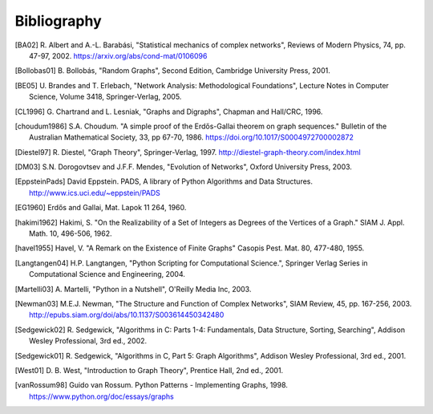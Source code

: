 Bibliography
------------

.. [BA02] R. Albert and A.-L. Barabási, "Statistical mechanics of complex
   networks", Reviews of Modern Physics, 74, pp. 47-97, 2002.
   https://arxiv.org/abs/cond-mat/0106096

.. [Bollobas01] B. Bollobás, "Random Graphs", Second Edition,
   Cambridge University Press, 2001.

.. [BE05] U. Brandes and T. Erlebach, "Network Analysis:
   Methodological Foundations", Lecture Notes in Computer Science,
   Volume 3418, Springer-Verlag, 2005.

.. [CL1996] G. Chartrand and L. Lesniak, "Graphs and Digraphs",
   Chapman and Hall/CRC, 1996.

.. [choudum1986] S.A. Choudum. "A simple proof of the Erdős-Gallai theorem on
   graph sequences." Bulletin of the Australian Mathematical Society, 33,
   pp 67-70, 1986. https://doi.org/10.1017/S0004972700002872

.. [Diestel97] R. Diestel, "Graph Theory", Springer-Verlag, 1997.
   http://diestel-graph-theory.com/index.html

.. [DM03] S.N. Dorogovtsev and J.F.F. Mendes, "Evolution of Networks",
   Oxford University Press, 2003.

.. [EppsteinPads] David Eppstein.
   PADS, A library of Python Algorithms and Data Structures.
   http://www.ics.uci.edu/~eppstein/PADS

.. [EG1960] Erdős and Gallai, Mat. Lapok 11 264, 1960.

.. [hakimi1962] Hakimi, S. "On the Realizability of a Set of Integers as
   Degrees of the Vertices of a Graph." SIAM J. Appl. Math. 10, 496-506, 1962.

.. [havel1955] Havel, V. "A Remark on the Existence of Finite Graphs"
   Casopis Pest. Mat. 80, 477-480, 1955.

.. [Langtangen04] H.P. Langtangen, "Python Scripting for Computational
    Science.", Springer Verlag Series in Computational Science and
    Engineering, 2004.

.. [Martelli03]  A. Martelli, "Python in a Nutshell", O'Reilly Media
   Inc, 2003.

.. [Newman03] M.E.J. Newman, "The Structure and Function of Complex
   Networks", SIAM Review, 45, pp. 167-256, 2003.
   http://epubs.siam.org/doi/abs/10.1137/S003614450342480

.. [Sedgewick02] R. Sedgewick, "Algorithms in C: Parts 1-4:
   Fundamentals, Data Structure, Sorting, Searching", Addison Wesley
   Professional, 3rd ed., 2002.

.. [Sedgewick01] R. Sedgewick, "Algorithms in C, Part 5: Graph Algorithms",
   Addison Wesley Professional, 3rd ed., 2001.

.. [West01] D. B. West, "Introduction to Graph Theory", Prentice Hall,
    2nd ed., 2001.

.. [vanRossum98] Guido van Rossum. Python Patterns - Implementing Graphs, 1998.
   https://www.python.org/doc/essays/graphs

